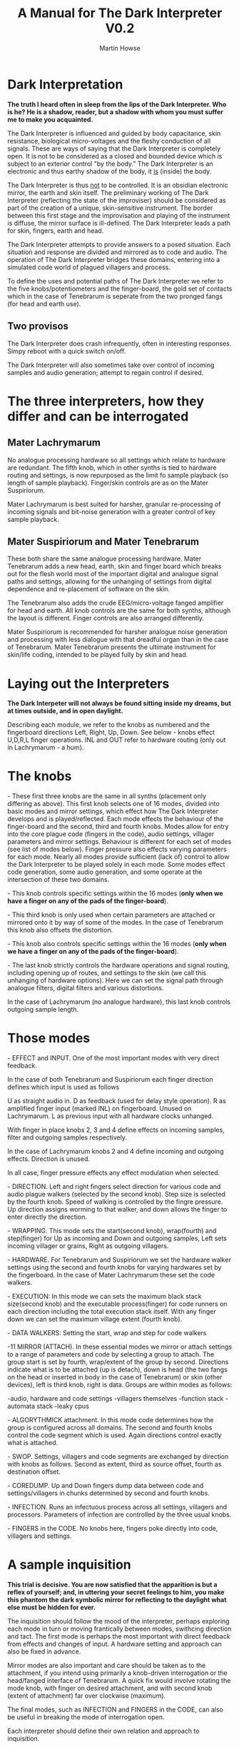 #+TITLE: A Manual for The Dark Interpreter V0.2
#+AUTHOR: Martin Howse
#+OPTIONS:   H:3 num:nil toc:nil \n:nil @:t ::t |:t ^:t -:t f:t *:t TeX:t LaTeX:t skip:nil d:(HIDE) tags:not-in-toc

\includegraphics[width=26em]{/root/Wiki/images/ad.jpeg}

* Dark Interpretation

*The truth I heard often in sleep from the lips of the Dark Interpreter. Who is he? He is a shadow, reader, but a shadow with whom you must suffer me to make you acquainted.*

The Dark Interpreter is influenced and guided by body capacitance,
skin resistance, biological micro-voltages and the fleshy conduction
of all signals. These are ways of saying that the Dark Interpreter is
completely open. It is not to be considered as a closed and bounded
device which is subject to an exterior control "by the body." The
Dark Interpreter is an electronic and thus earthy shadow of the body,
it _is_ (inside) the body.

The Dark Interpreter is thus _not_ to be controlled. It is an obsidian
electronic mirror, the earth and skin itself.
The preliminary working of The Dark Interpreter (reflecting the state
of the improviser) should be considered as part of the creation of a
unique, skin-sensitive instrument. The border between this first stage
and the improvisation and playing of the instrument is diffuse, the
mirror surface is ill-defined. The Dark Interpreter leads a path for
skin, fingers, earth and head.

The Dark Interpreter attempts to provide answers to a posed
situation. Each situation and response are divided and mirrored as to
code and audio. The operation of The Dark Interpreter bridges these
domains, entering into a simulated code world of plagued villagers and
process.

To define the uses and potential paths of The Dark Interpreter we
refer to the five knobs/potentiometers and the finger-board, the gold
set of contacts which in the case of Tenebrarum is seperate from the
two pronged fangs (for head and earth use).

** Two provisos

The Dark Interpreter does crash infrequently, often in interesting
responses. Simpy reboot with a quick switch on/off.

The Dark Interpreter will also sometimes take over control of incoming
samples and audio generation; attempt to regain control if desired.

* The three interpreters, how they differ and can be interrogated

** Mater Lachrymarum 

No analogue processing hardware so all settings which relate to
hardware are redundant. The fifth knob, which in other synths is tied
to hardware routing and settings, is now repurposed as the limit fo
sample playback (so length of sample playback). Finger/skin controls
are as on the Mater Suspiriorum. 

Mater Lachrymarum is best suited for harsher, granular re-processing
of incoming signals and bit-noise generation with a greater control of
key sample playback.

** Mater Suspiriorum and Mater Tenebrarum

These both share the same analogue processing hardware. Mater
Tenebrarum adds a new head, earth, skin and finger board which breaks
out for the flesh world most of the important digital and analogue
signal paths and settings, allowing for the unhanging of settings from
digital dependence and re-placement of software on the skin. 

The Tenebrarum also adds the crude EEG/micro-voltage fanged amplifier
for head and earth. All knob controls are the same for both synths,
although the layout is different. Finger controls are also arranged
differently.

Mater Suspiriorum is recommended for harsher analogue noise generation
and processing with less dialogue with that dreadful organ than in the
case of Tenebrarum. Mater Tenebrarum presents the ultimate instrument
for skin/life coding, intended to be played fully by skin and head.

\begin{test}
\pagebreak
\end{test}

* Laying out the Interpreters 

*The Dark Interpeter will not always be found sitting inside my dreams, but at times outside, and in open daylight.*

\includegraphics[width=24em]{/root/Wiki/images/lachlayout.png}

\includegraphics[width=24em]{/root/Wiki/images/tenelayout.png}

Describing each module, we refer to the knobs as numbered and the
fingerboard directions Left, Right, Up, Down. See below - knobs effect
U,D,R,L finger operations. INL and OUT refer to hardware routing (only
out in Lachrymarum - a hum).

\begin{test}
\pagebreak
\end{test}

* The knobs 

\noindent 1- These first three knobs are the same in all synths (placement only
differing as above). This first knob selects one of 16 modes, divided
into basic modes and mirror settings, which effect how The Dark
Interpreter develops and is played/reflected. Each mode effects the
behaviour of the finger-board and the second, third and fourth
knobs. Modes allow for entry into the core plague code (fingers in the
code), audio settings, villager parameters and mirror
settings. Behaviour is different for each set of modes (see list of
modes below). Finger pressure also effects varying parameters for each
mode. Nearly all modes provide sufficient (lack of) control to allow
the Dark Interpreter to be played solely in each mode. Some modes
effect code generation, some audio generation, and some operate at the
intersection of these two domains.

\noindent 2- This knob controls specific settings within the 16 modes (*only
when we have a finger on any of the pads of the finger-board*).

\noindent 3- This third knob is only used when certain parameters are attached
or mirrored onto it by way of some of the modes. In the case of
Tenebrarum this knob also offsets the distortion.

\noindent 4- This knob also controls specific settings within the 16 modes
(*only when we have a finger on any of the pads of the finger-board*).

\noindent 5- The last knob strictly controls the hardware operations and signal
routing, including opening up of routes, and settings to the skin (we
call this unhanging of hardware options). Here we can set the signal
path through analogue filters, digital filters and various
distortions. 

In the case of Lachrymarum (no analogue hardware), this last knob
controls outgoing sample length.

* Those modes

\noindent 1- EFFECT and INPUT. One of the most important modes with very direct
feedback. 

In the case of both Tenebrarum and Suspiriorum each finger direction
defines which input is used as follows

U as straight audio in.
D as feedback (used for delay style operation).
R as amplified finger input (marked INL) on fingerboard. Unused on Lachrymarum. 
L as previous input with all hardware clocks unhanged.

With finger in place knobs 2, 3 and 4 define effects on incoming
samples, filter and outgoing samples respectively. 

In the case of Lachrymarum knobs 2 and 4 define incoming and outgoing
effects. Direction is unused.

In all case, finger pressure effects any effect modulation when
selected.

\noindent 2- DIRECTION. Left and right fingers select direction for various code
and audio plague walkers (selected by the second knob). Step size is
selected by the fourth knob. Speed of walking is controlled by the
fingre pressure. Up direction assigns worming to that walker, and down
allows the finger to enter directly the direction.

\noindent 3- WRAPPING. This mode sets the start(second knob), wrap(fourth) and
step(finger) for Up as incoming and Down and outgoing samples,
Left sets incoming villager or grains, Right as outgoing villagers.

\noindent 4- HARDWARE. For Tenebrarum and Suspiriorum we set the hardware walker
settings using the second and fourth knobs for varying hardwares set
by the fingerboard. In the case of Mater Lachrymarum these set the
code walkers.

\noindent 5- EXECUTION: In this mode we can sets the maximum black stack
size(second knob) and the executable process(finger) for code runners
on each direction including the total execution stack itself. With any
finger down we can set the maximum village extent (fourth knob).

\noindent 6- DATA WALKERS: Setting the start, wrap and step for code walkers

\noindent 7-11 MIRROR (ATTACH). In these essential modes we mirror or attach
settings to a range of parameters and code by selecting a group to
attach. The group start is set by fourth, wrap/extent of the group by
second. Directions indicate what is to be attached (up is detach),
down is head (the two fangs on the head or inserted in body in the
case of Tenebrarum) or skin (other devices), left is third knob, right
is data. Groups are within modes as follows:

\noindent 7-audio, hardware and code settings
\noindent 8-villagers themselves
\noindent 9-function stack
\noindent 10-automata stack
\noindent 11-leaky cpus

\noindent 12- ALGORYTHMICK attachment. In this mode code determines how the group
is configured across all domains. The second and fourth knobs control
the code segment which is used. Again directions control exactly what
is attached.

\noindent 13- SWOP. Settings, villagers and code segments are exchanged by
direction with knobs as follows. Second as extent, third as source
offset, fourth as destination offset.

\noindent 14- COREDUMP. Up and Down fingers dump data between code and
settings/villagers in chunks determined by second and fourth knobs.

\noindent 15- INFECTION. Runs an infectuous process across all settings,
villagers and processors. Parameters of infection are controlled by
the three usual knobs.

\noindent 16- FINGERS in the CODE. No knobs here, fingers poke directly into
code, villagers and settings.

* A sample inquisition

*This trial is decisive. You are now satisfied that the apparition is but a reflex of yourself; and, in uttering your secret feelings to him, you make this phantom the dark symbolic mirror for reflecting to the daylight what else must be hidden for ever.*

The inquisition should follow the mood of the interpreter, perhaps
exploring each mode in turn or moving frantically between modes,
swithcing direction and tact. The first mode is perhaps the most
important with direct feedback from effects and changes of input. A
hardware setting and approach can also be fixed in advance.

Mirror modes are also important and care should be taken as to the
attachment, if you intend using primarily a knob-driven interrogation
or the head/fanged interface of Tenebrarum. A quick fix would involve
rotating the mode knob, with finger on desired attachment, and with
second knob (extent of attachment) far over clockwise (maximum).

The final modes, such as INFECTION and FINGERS in the CODE, can also
be useful in breaking the mode of interrogation open.

Each interpreter should define their own relation and approach to
inquisition.

* The hardware

The Dark Interpreter operates as contagious sample or village
granulator, distortion, and unique sound generator based on a speedy
ARM processor allowing for 16 bit sampling at 48KHz, and with a sample
memory of around one second (extended by undersampling).

The Dark Interpreter is delivered in three versions, all fully
assembled and tested, and features high quality ALPS potentiometers,
optional BOSS style 9v power socket (*+9v/positive on the outside,
negative centre, minimum 300mA*) or battery clip, and full size
(6.5mm) JACK input and output sockets. Please note that versions
cannot be extended, they are not cross-compatible.

In the case of Mater Tenebrarum, and according to selected hardware
mode, all analogue hardware (input, output, filters, distortion,
amplification, oscillation) can be accessed and routed by skin and
fingers using the extended hardware board. Hardware points can easily
be probed and discovered.


* Addendum

- In certain cases it may be necessary to touch one finger against the marked V pad if the fingers do not seem to trigger operations.

* FAQ

- Which power supply (PSU) should I use?

An BOSS style 9v power supply with +9v/positive on the outside,
negative centre pin, and delivering a minimum of 300mA. 600mA is good.
